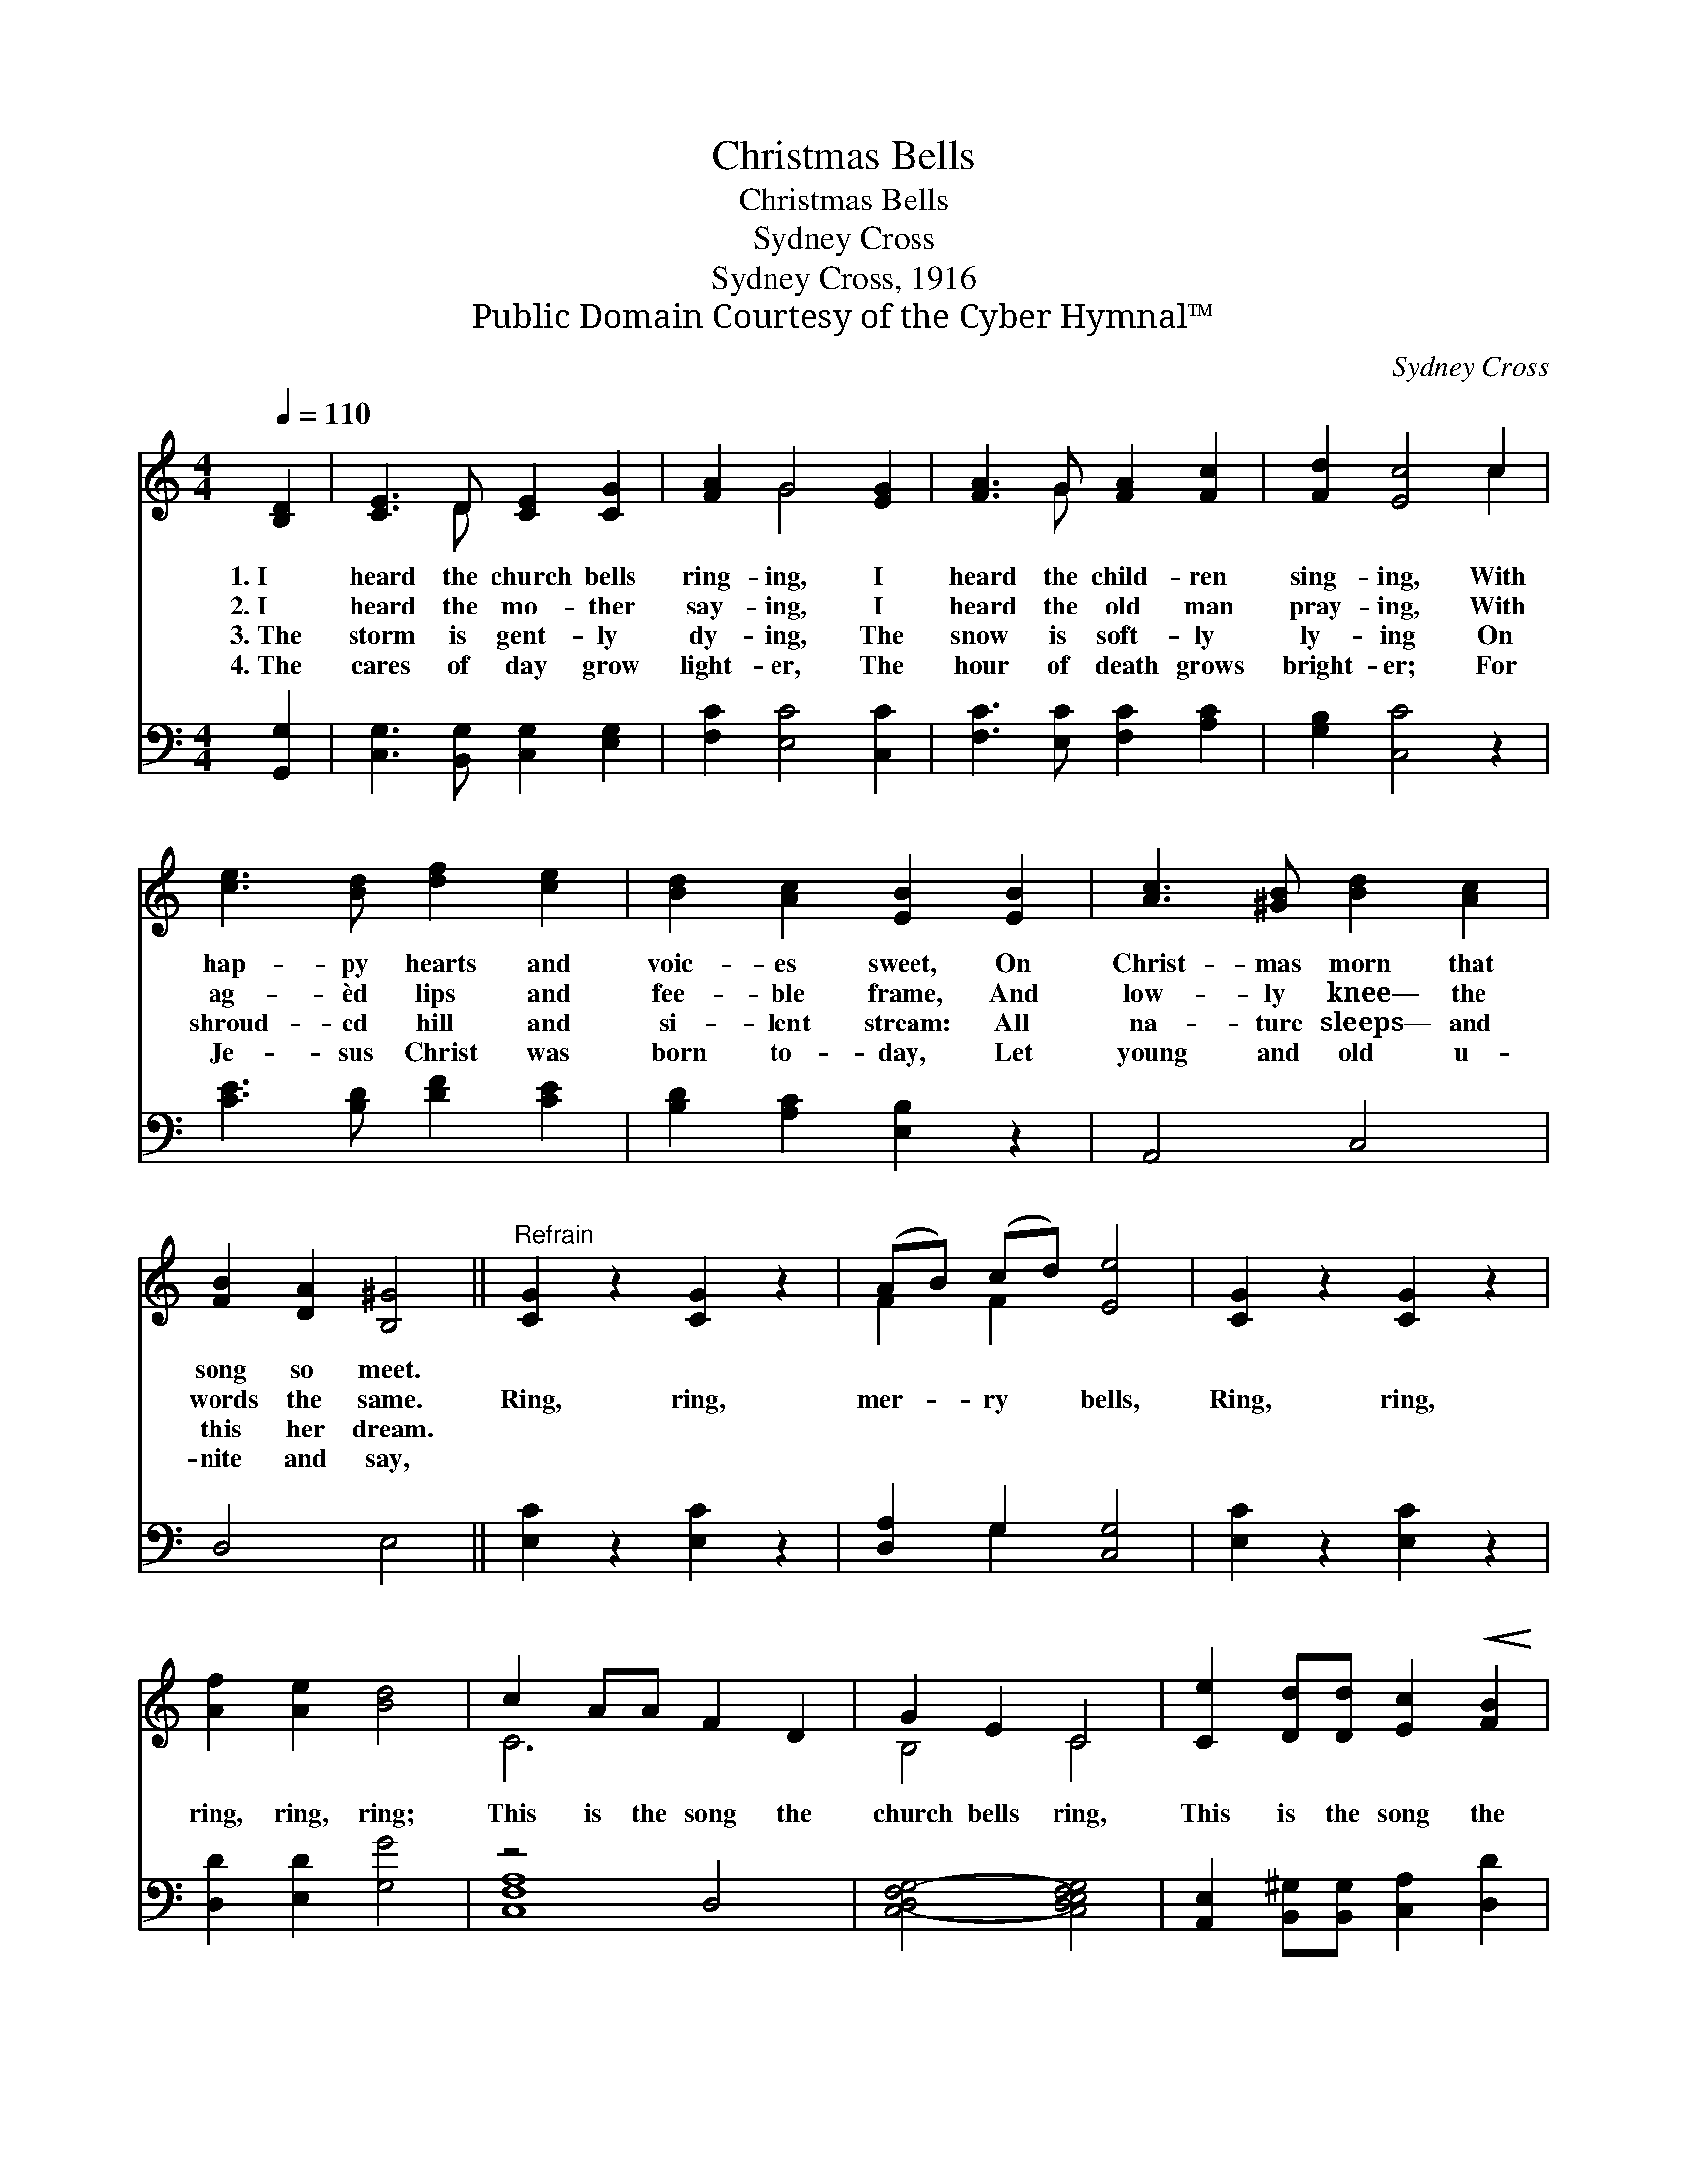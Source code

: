 X:1
T:Christmas Bells
T:Christmas Bells
T:Sydney Cross
T:Sydney Cross, 1916
T:Public Domain Courtesy of the Cyber Hymnal™
C:Sydney Cross
Z:Public Domain
Z:Courtesy of the Cyber Hymnal™
%%score ( 1 2 ) ( 3 4 )
L:1/8
Q:1/4=110
M:4/4
K:C
V:1 treble 
V:2 treble 
V:3 bass 
V:4 bass 
V:1
 [B,D]2 | [CE]3 D [CE]2 [CG]2 | [FA]2 G4 [EG]2 | [FA]3 G [FA]2 [Fc]2 | [Fd]2 [Ec]4 c2 | %5
w: 1.~I|heard the church bells|ring- ing, I|heard the child- ren|sing- ing, With|
w: 2.~I|heard the mo- ther|say- ing, I|heard the old man|pray- ing, With|
w: 3.~The|storm is gent- ly|dy- ing, The|snow is soft- ly|ly- ing On|
w: 4.~The|cares of day grow|light- er, The|hour of death grows|bright- er; For|
 [ce]3 [Bd] [df]2 [ce]2 | [Bd]2 [Ac]2 [EB]2 [EB]2 | [Ac]3 [^GB] [Bd]2 [Ac]2 | %8
w: hap- py hearts and|voic- es sweet, On|Christ- mas morn that|
w: ag- èd lips and|fee- ble frame, And|low- ly knee— the|
w: shroud- ed hill and|si- lent stream: All|na- ture sleeps— and|
w: Je- sus Christ was|born to- day, Let|young and old u-|
 [FB]2 [DA]2 [B,^G]4 ||"^Refrain" [CG]2 z2 [CG]2 z2 | (AB) (cd) [Ee]4 | [CG]2 z2 [CG]2 z2 | %12
w: song so meet.||||
w: words the same.|Ring, ring,|mer- * ry * bells,|Ring, ring,|
w: this her dream.||||
w: nite and say,||||
 [Af]2 [Ae]2 [Bd]4 | c2 AA F2 D2 | G2 E2 C4 | [Ce]2 [Dd][Dd] [Ec]2!<(! [FB]2 | %16
w: ||||
w: ring, ring, ring;|This is the song the|church bells ring,|This is the song the|
w: ||||
w: ||||
 [Ec]2!<)!"^molto rall." [DEB]2 ([CEA]2 [DFG]2) | (c4 B2) G2 | A6 E2 | [CF]4 (E2 D2) | [G,C]6 |] %21
w: |||||
w: an- gels sing, *|“Peace * on|earth, good-|will toward *|men.”|
w: |||||
w: |||||
V:2
 x2 | x3 D x4 | x2 G4 x2 | x3 G x4 | x6 c2 | x8 | x8 | x8 | x8 || x8 | F2 F2 x4 | x8 | x8 | C6 x2 | %14
 B,4 C4 | x8 | x8 | [EG]8 | [CE]8 | x4 [G,B,]4 | x6 |] %21
V:3
 [G,,G,]2 | [C,G,]3 [B,,G,] [C,G,]2 [E,G,]2 | [F,C]2 [E,C]4 [C,C]2 | [F,C]3 [E,C] [F,C]2 [A,C]2 | %4
 [G,B,]2 [C,C]4 z2 | [CE]3 [B,D] [DF]2 [CE]2 | [B,D]2 [A,C]2 [E,B,]2 z2 | A,,4 C,4 | D,4 E,4 || %9
 [E,C]2 z2 [E,C]2 z2 | [D,A,]2 G,2 [C,G,]4 | [E,C]2 z2 [E,C]2 z2 | [D,D]2 [E,D]2 [G,G]4 | z4 D,4 | %14
 [C,-D,F,G,-]4 [C,D,E,F,G,]4 | [A,,E,]2 [B,,^G,][B,,G,] [C,A,]2 [D,D]2 | %16
 [E,A,]2 [^G,B,]2 ([A,C]2 B,2) | (C4 B,2) G,2 | A,6 E,2 | [D,,A,]4 (G,2 F,2) | [C,,C,E,]6 |] %21
V:4
 x2 | x8 | x8 | x8 | x8 | x8 | x8 | x8 | x8 || x8 | x2 G,2 x4 | x8 | x8 | [C,-F,A,]8 | x8 | x8 | %16
 x6 B,2 | C,8 | C,8 | x4 G,,4 | x6 |] %21

